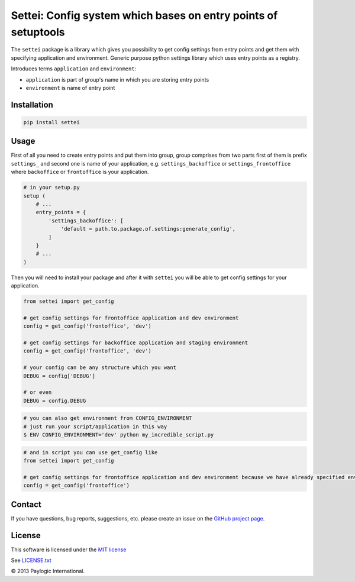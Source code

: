 Settei: Config system which bases on entry points of setuptools
===============================================================

The ``settei`` package is a library which gives you possibility to get config settings from entry points and get them
with specifying application and environment.
Generic purpose python settings library which uses entry points as a registry.

Introduces terms ``application`` and ``environment``:

- ``application`` is part of group's name in which you are storing entry points

- ``environment`` is name of entry point


Installation
------------

.. sourcecode::

    pip install settei


Usage
-----

First of all you need to create entry points and put them into group, group comprises from two parts first of them is prefix
``settings_`` and second one is name of your application, e.g. ``settings_backoffice`` or ``settings_frontoffice``
where ``backoffice`` or ``frontoffice`` is your application.

.. code-block:: python

    # in your setup.py
    setup (
        # ...
        entry_points = {
            'settings_backoffice': [
                'default = path.to.package.of.settings:generate_config',
            ]
        }
        # ...
    )

Then you will need to install your package and after it with ``settei`` you will be able to get config settings for your
application.


.. code-block:: python

    from settei import get_config

    # get config settings for frontoffice application and dev environment
    config = get_config('frontoffice', 'dev')

    # get config settings for backoffice application and staging environment
    config = get_config('frontoffice', 'dev')

    # your config can be any structure which you want
    DEBUG = config['DEBUG']

    # or even
    DEBUG = config.DEBUG

.. code-block:: bash

    # you can also get environment from CONFIG_ENVIRONMENT
    # just run your script/application in this way
    $ ENV CONFIG_ENVIRONMENT='dev' python my_incredible_script.py


.. code-block:: python

    # and in script you can use get_config like
    from settei import get_config

    # get config settings for frontoffice application and dev environment because we have already specified environment
    config = get_config('frontoffice')


Contact
-------

If you have questions, bug reports, suggestions, etc. please create an issue on
the `GitHub project page <http://github.com/paylogic/settei>`_.

License
-------

This software is licensed under the `MIT license <http://en.wikipedia.org/wiki/MIT_License>`_

See `<LICENSE.txt>`_

© 2013 Paylogic International.